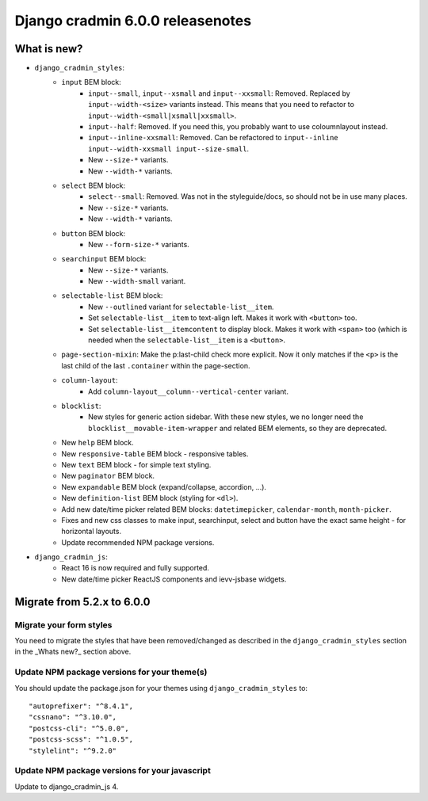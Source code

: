 #################################
Django cradmin 6.0.0 releasenotes
#################################


************
What is new?
************
- ``django_cradmin_styles``:
    - ``input`` BEM block:
        - ``input--small``, ``input--xsmall`` and ``input--xxsmall``: Removed. Replaced by ``input--width-<size>``
          variants instead.
          This means that you need to refactor to ``input--width-<small|xsmall|xxsmall>``.
        - ``input--half``: Removed. If you need this, you probably want to use coloumnlayout instead.
        - ``input--inline-xxsmall``: Removed. Can be refactored to ``input--inline input--width-xxsmall input--size-small``.
        - New ``--size-*`` variants.
        - New ``--width-*`` variants.
    - ``select`` BEM block:
        - ``select--small``: Removed. Was not in the styleguide/docs, so should not be in use many places.
        - New ``--size-*`` variants.
        - New ``--width-*`` variants.
    - ``button`` BEM block:
        - New ``--form-size-*`` variants.
    - ``searchinput`` BEM block:
        - New ``--size-*`` variants.
        - New ``--width-small`` variant.
    - ``selectable-list`` BEM block:
        - New ``--outlined`` variant for ``selectable-list__item``.
        - Set ``selectable-list__item`` to text-align left. Makes it work with ``<button>`` too.
        - Set ``selectable-list__itemcontent`` to display block. Makes it work with ``<span>`` too (which is needed
          when the ``selectable-list__item`` is a ``<button>``.
    - ``page-section-mixin``: Make the p:last-child check more explicit. Now it only matches
      if the ``<p>`` is the last child of the last ``.container`` within the page-section.
    - ``column-layout``:
        - Add ``column-layout__column--vertical-center`` variant.
    - ``blocklist``:
        - New styles for generic action sidebar. With these new styles, we no longer need
          the ``blocklist__movable-item-wrapper`` and related BEM elements, so they are deprecated.
    - New ``help`` BEM block.
    - New ``responsive-table`` BEM block - responsive tables.
    - New ``text`` BEM block - for simple text styling.
    - New ``paginator`` BEM block.
    - New ``expandable`` BEM block (expand/collapse, accordion, ...).
    - New ``definition-list`` BEM block (styling for ``<dl>``).
    - Add new date/time picker related BEM blocks: ``datetimepicker``, ``calendar-month``, ``month-picker``.
    - Fixes and new css classes to make input, searchinput, select and button have the exact same height - for horizontal layouts.
    - Update recommended NPM package versions.
- ``django_cradmin_js``:
    - React 16 is now required and fully supported.
    - New date/time picker ReactJS components and ievv-jsbase widgets.


***************************
Migrate from 5.2.x to 6.0.0
***************************

Migrate your form styles
========================
You need to migrate the styles that have been removed/changed as described in the ``django_cradmin_styles`` section
in the _Whats new?_ section above.


Update NPM package versions for your theme(s)
=============================================
You should update the package.json for your themes using ``django_cradmin_styles`` to::

    "autoprefixer": "^8.4.1",
    "cssnano": "^3.10.0",
    "postcss-cli": "^5.0.0",
    "postcss-scss": "^1.0.5",
    "stylelint": "^9.2.0"

Update NPM package versions for your javascript
===============================================
Update to django_cradmin_js 4.

